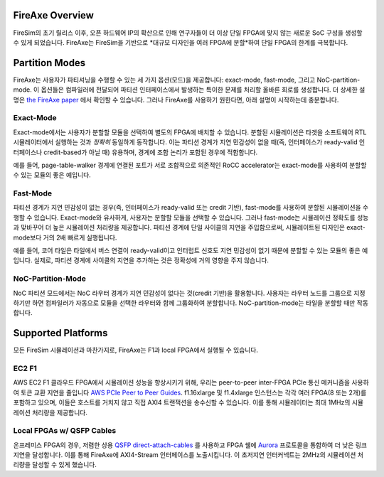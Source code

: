 FireAxe Overview
=============================================

FireSim의 초기 릴리스 이후, 오픈 하드웨어 IP의 확산으로 인해 연구자들이 더 이상 단일 FPGA에 맞지 않는 새로운 SoC 구성을 생성할 수 있게 되었습니다. FireAxe는 FireSim을 기반으로 *대규모 디자인을 여러 FPGA에 분할*하여 단일 FPGA의 한계를 극복합니다.

Partition Modes
==================
FireAxe는 사용자가 파티셔닝을 수행할 수 있는 세 가지 옵션(모드)을 제공합니다: exact-mode, fast-mode, 그리고 NoC-partition-mode. 이 옵션들은 컴파일러에 전달되어 파티션 인터페이스에서 발생하는 특이한 문제를 처리할 올바른 회로를 생성합니다.
더 상세한 설명은 `the FireAxe paper <https://joonho3020.github.io/assets/ISCA2024-FireAxe.pdf>`_ 에서 확인할 수 있습니다. 그러나 FireAxe를 사용하기 원한다면, 아래 설명이 시작하는데 충분합니다.

Exact-Mode
-----------
Exact-mode에서는 사용자가 분할할 모듈을 선택하여 별도의 FPGA에 배치할 수 있습니다.
분할된 시뮬레이션은 타겟을 소프트웨어 RTL 시뮬레이터에서 실행하는 것과 *정확히* 동일하게 동작합니다. 이는 파티션 경계가 지연 민감성이 없을 때(즉, 인터페이스가 ready-valid 인터페이스나 credit-based가 아닐 때) 유용하며, 경계에 조합 논리가 포함된 경우에 적합합니다.

예를 들어, page-table-walker 경계에 연결된 포트가 서로 조합적으로 의존적인 RoCC accelerator는 exact-mode를 사용하여 분할할 수 있는 모듈의 좋은 예입니다.

Fast-Mode
----------
파티션 경계가 지연 민감성이 없는 경우(즉, 인터페이스가 ready-valid 또는 credit 기반), fast-mode를 사용하여 분할된 시뮬레이션을 수행할 수 있습니다.
Exact-mode와 유사하게, 사용자는 분할할 모듈을 선택할 수 있습니다.
그러나 fast-mode는 시뮬레이션 정확도를 성능과 맞바꾸어 더 높은 시뮬레이션 처리량을 제공합니다. 파티션 경계에 단일 사이클의 지연을 주입함으로써, 시뮬레이트된 디자인은 exact-mode보다 거의 2배 빠르게 실행됩니다.

예를 들어, 코어 타일은 타일에서 버스 연결이 ready-valid이고 인터럽트 신호도 지연 민감성이 없기 때문에 분할할 수 있는 모듈의 좋은 예입니다. 실제로, 파티션 경계에 사이클의 지연을 추가하는 것은 정확성에 거의 영향을 주지 않습니다.

NoC-Partition-Mode
------------------
NoC 파티션 모드에서는 NoC 라우터 경계가 지연 민감성이 없다는 것(credit 기반)을 활용합니다. 사용자는 라우터 노드를 그룹으로 지정하기만 하면 컴파일러가 자동으로 모듈을 선택한 라우터와 함께 그룹화하여 분할합니다. NoC-partition-mode는 타일을 분할할 때만 작동합니다.

Supported Platforms
=====================

모든 FireSim 시뮬레이션과 마찬가지로, FireAxe는 F1과 local FPGA에서 실행될 수 있습니다.

EC2 F1
-------
AWS EC2 F1 클라우드 FPGA에서 시뮬레이션 성능을 향상시키기 위해, 우리는 peer-to-peer inter-FPGA PCIe 통신 메커니즘을 사용하여 토큰 교환 지연을 줄입니다 `AWS PCIe Peer to Peer Guides <https://github.com/awslabs/aws-fpga-app-notes/tree/master/Using-PCIe-Peer2Peer>`_.
f1.16xlarge 및 f1.4xlarge 인스턴스는 각각 여러 FPGA(8 또는 2개)를 포함하고 있으며, 이들은 호스트를 거치지 않고 직접 AXI4 트랜잭션을 송수신할 수 있습니다. 이를 통해 시뮬레이터는 최대 1MHz의 시뮬레이션 처리량을 제공합니다.

Local FPGAs w/ QSFP Cables
---------------------------
온프레미스 FPGA의 경우, 저렴한 상용 `QSFP direct-attach-cables <https://www.10gtek.com/qsfp28dac>`_ 를 사용하고 FPGA 쉘에 `Aurora <https://docs.amd.com/v/u/en-US/aurora_64b66b_ds528>`_ 프로토콜을 통합하여 더 낮은 링크 지연을 달성합니다. 이를 통해 FireAxe에 AXI4-Stream 인터페이스를 노출시킵니다. 이 초저지연 인터커넥트는 2MHz의 시뮬레이션 처리량을 달성할 수 있게 했습니다.